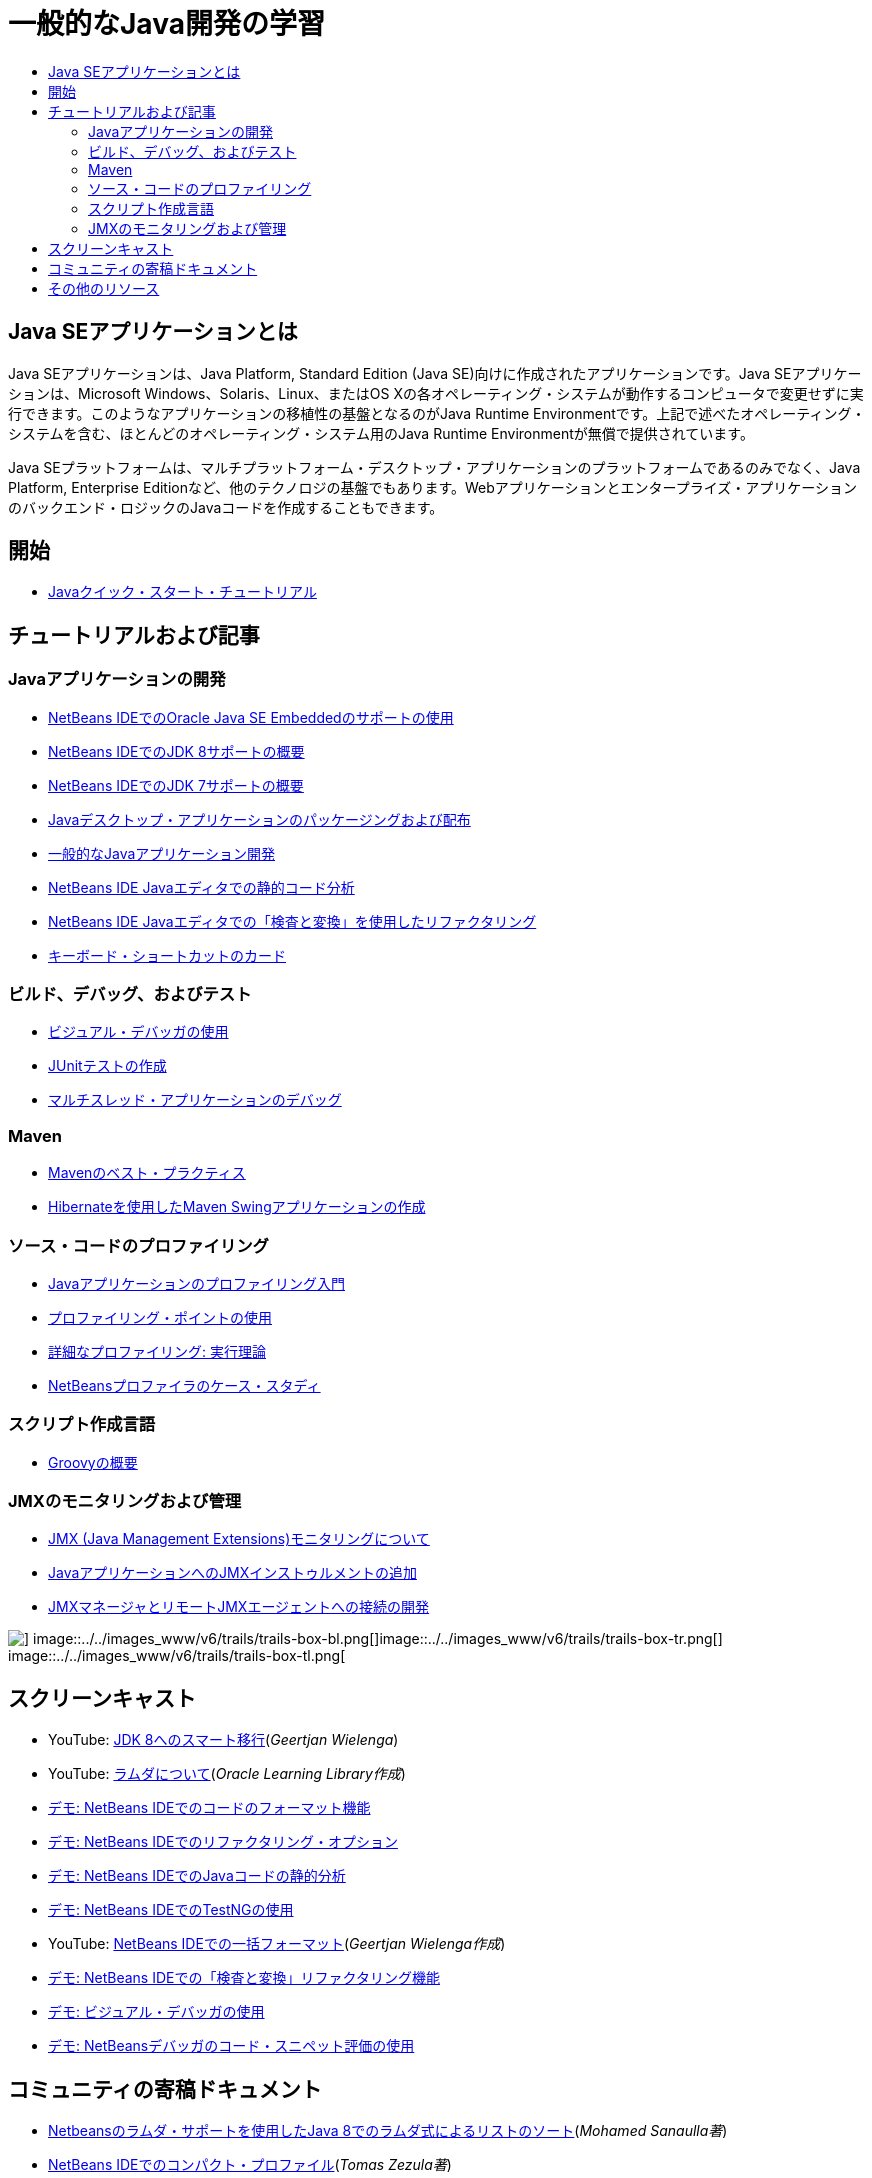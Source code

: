 // 
//     Licensed to the Apache Software Foundation (ASF) under one
//     or more contributor license agreements.  See the NOTICE file
//     distributed with this work for additional information
//     regarding copyright ownership.  The ASF licenses this file
//     to you under the Apache License, Version 2.0 (the
//     "License"); you may not use this file except in compliance
//     with the License.  You may obtain a copy of the License at
// 
//       http://www.apache.org/licenses/LICENSE-2.0
// 
//     Unless required by applicable law or agreed to in writing,
//     software distributed under the License is distributed on an
//     "AS IS" BASIS, WITHOUT WARRANTIES OR CONDITIONS OF ANY
//     KIND, either express or implied.  See the License for the
//     specific language governing permissions and limitations
//     under the License.
//

= 一般的なJava開発の学習
:jbake-type: tutorial
:jbake-tags: tutorials 
:markup-in-source: verbatim,quotes,macros
:jbake-status: published
:icons: font
:syntax: true
:source-highlighter: pygments
:toc: left
:toc-title:
:description: 一般的なJava開発の学習 - Apache NetBeans
:keywords: Apache NetBeans, Tutorials, 一般的なJava開発の学習

== Java SEアプリケーションとは

Java SEアプリケーションは、Java Platform, Standard Edition (Java SE)向けに作成されたアプリケーションです。Java SEアプリケーションは、Microsoft Windows、Solaris、Linux、またはOS Xの各オペレーティング・システムが動作するコンピュータで変更せずに実行できます。このようなアプリケーションの移植性の基盤となるのがJava Runtime Environmentです。上記で述べたオペレーティング・システムを含む、ほとんどのオペレーティング・システム用のJava Runtime Environmentが無償で提供されています。

Java SEプラットフォームは、マルチプラットフォーム・デスクトップ・アプリケーションのプラットフォームであるのみでなく、Java Platform, Enterprise Editionなど、他のテクノロジの基盤でもあります。Webアプリケーションとエンタープライズ・アプリケーションのバックエンド・ロジックのJavaコードを作成することもできます。

== 開始 

* link:../docs/java/quickstart.html[+Javaクイック・スタート・チュートリアル+]

== チュートリアルおよび記事

=== Javaアプリケーションの開発

* link:../docs/java/javase-embedded.html[+NetBeans IDEでのOracle Java SE Embeddedのサポートの使用+]
* link:../docs/java/javase-jdk8.html[+NetBeans IDEでのJDK 8サポートの概要+]
* link:../docs/java/javase-jdk7.html[+NetBeans IDEでのJDK 7サポートの概要+]
* link:../docs/java/javase-deploy.html[+Javaデスクトップ・アプリケーションのパッケージングおよび配布+]
* link:../docs/java/javase-intro.html[+一般的なJavaアプリケーション開発+]
* link:../docs/java/code-inspect.html[+NetBeans IDE Javaエディタでの静的コード分析+]
* link:../docs/java/editor-inspect-transform.html[+NetBeans IDE Javaエディタでの「検査と変換」を使用したリファクタリング+]
* link:https://netbeans.org/projects/usersguide/downloads/download/shortcuts-80.pdf[+キーボード・ショートカットのカード+]

=== ビルド、デバッグ、およびテスト

* link:../docs/java/debug-visual.html[+ビジュアル・デバッガの使用+]
* link:../docs/java/junit-intro.html[+JUnitテストの作成+]
* link:../docs/java/debug-multithreaded.html[+マルチスレッド・アプリケーションのデバッグ+]

=== Maven

* link:http://wiki.netbeans.org/MavenBestPractices[+Mavenのベスト・プラクティス+]
* link:../docs/java/maven-hib-java-se.html[+Hibernateを使用したMaven Swingアプリケーションの作成+]

=== ソース・コードのプロファイリング

* link:../docs/java/profiler-intro.html[+Javaアプリケーションのプロファイリング入門+]
* link:../docs/java/profiler-profilingpoints.html[+プロファイリング・ポイントの使用+]
* link:../../../community/magazine/html/04/profiler.html[+詳細なプロファイリング: 実行理論+]
* link:../../../competition/win-with-netbeans/case-study-nb-profiler.html[+NetBeansプロファイラのケース・スタディ+]

=== スクリプト作成言語

* link:../docs/java/groovy-quickstart.html[+Groovyの概要+]

=== JMXのモニタリングおよび管理

* link:../docs/java/jmx-getstart.html[+JMX (Java Management Extensions)モニタリングについて+]
* link:../docs/java/jmx-tutorial.html[+JavaアプリケーションへのJMXインストゥルメントの追加+]
* link:../docs/java/jmx-manager-tutorial.html[+JMXマネージャとリモートJMXエージェントへの接続の開発+]

image::../../images_www/v6/trails/trails-box-br.png[] image::../../images_www/v6/trails/trails-box-bl.png[]image::../../images_www/v6/trails/trails-box-tr.png[] image::../../images_www/v6/trails/trails-box-tl.png[]

== スクリーンキャスト

* YouTube: link:https://www.youtube.com/watch?v=N8HsVgUDCn8[+JDK 8へのスマート移行+](_Geertjan Wielenga_)
* YouTube: link:http://www.youtube.com/watch?v=LoOeetb2ifQ&list=PLKCk3OyNwIzv6qi-LuJkQ0tGjF7gZTpqo&index=2[+ラムダについて+](_Oracle Learning Library作成_)
* link:../docs/java/editor-formatting-screencast.html[+デモ: NetBeans IDEでのコードのフォーマット機能+]
* link:../docs/java/introduce-refactoring-screencast.html[+デモ: NetBeans IDEでのリファクタリング・オプション+]
* link:../docs/java/code-inspect-screencast.html[+デモ: NetBeans IDEでのJavaコードの静的分析+]
* link:../docs/java/testng-screencast.html[+デモ: NetBeans IDEでのTestNGの使用+]
* YouTube: link:http://www.youtube.com/watch?v=6VDzvIjse8g[+NetBeans IDEでの一括フォーマット+](_Geertjan Wielenga作成_)
* link:../docs/java/refactoring-nb71-screencast.html[+デモ: NetBeans IDEでの「検査と変換」リファクタリング機能+]
* link:../docs/java/debug-visual-screencast.html[+デモ: ビジュアル・デバッガの使用+]
* link:../docs/java/debug-evaluator-screencast.html[+デモ: NetBeansデバッガのコード・スニペット評価の使用+]

== コミュニティの寄稿ドキュメント

* link:http://java.dzone.com/articles/using-lambda-expression-sort[+Netbeansのラムダ・サポートを使用したJava 8でのラムダ式によるリストのソート+](_Mohamed Sanaulla著_)
* link:http://wiki.netbeans.org/CompactProfiles[+NetBeans IDEでのコンパクト・プロファイル+](_Tomas Zezula著_)
* link:http://wiki.netbeans.org/PackagingADistributableJavaApp[+OneJARを使用して配布可能JARファイルを生成するためのNetBeansの設定+]
* link:http://wiki.netbeans.org/TaT_ConfigNetBeansUsingBatchFiles[+バッチ・ファイルを使用したNetBeansの構成+]
* link:http://wiki.netbeans.org/Refactoring[+リファクタリングの単純化+]

== その他のリソース

* link:http://www.oracle.com/technetwork/java/embedded/resources/se-embeddocs/index.html[+Java SE Embeddedドキュメント+]
* _NetBeans IDEによるアプリケーションの開発_のlink:http://www.oracle.com/pls/topic/lookup?ctx=nb8000&id=NBDAG366[+Javaプロジェクトの作成+]
* _NetBeans IDEによるアプリケーションの開発_のlink:http://www.oracle.com/pls/topic/lookup?ctx=nb8000&id=NBDAG510[+Javaプロジェクトのビルド+]
* _NetBeans IDEによるアプリケーションの開発_のlink:http://www.oracle.com/pls/topic/lookup?ctx=nb8000&id=NBDAG659[+Javaアプリケーション・プロジェクトのテストとプロファイリング+]
* _NetBeans IDEによるアプリケーションの開発_のlink:http://www.oracle.com/pls/topic/lookup?ctx=nb8000&id=NBDAG796[+Javaアプリケーション・プロジェクトの実行およびデバッグ+]
* link:http://wiki.netbeans.org/Java_Hints[+NetBeans Javaヒントのリスト+]
* link:http://wiki.netbeans.org/NetBeansUserFAQ[+NetBeansユーザーのFAQ:+]
* link:http://wiki.netbeans.org/NetBeansUserFAQ#Project_System_.28General.29[+一般的なプロジェクト・システム+]
* link:http://wiki.netbeans.org/NetBeansUserFAQ#Compiling_and_Building_Projects[+コンパイルとビルド+]
* link:http://wiki.netbeans.org/NetBeansUserFAQ#Freeform_Projects[+自由形式プロジェクト+]
* link:http://wiki.netbeans.org/NetBeansUserFAQ#Debugging[+デバッグ+]
* link:http://wiki.netbeans.org/NetBeansUserFAQ#Profiler[+プロファイリング+]
* link:http://wiki.netbeans.org/NetBeansUserFAQ#Editing[+編集+]
* link:http://www.mysql.com/why-mysql/java/[+MySQL and Java - Resources +]
* link:http://mysql.com/news-and-events/on-demand-webinars/?category=java_mysql[+MySQLのオンデマンドWebセミナー+]
* link:../../kb/articles/learn-java.html[+Javaの学習 - リソース+]
